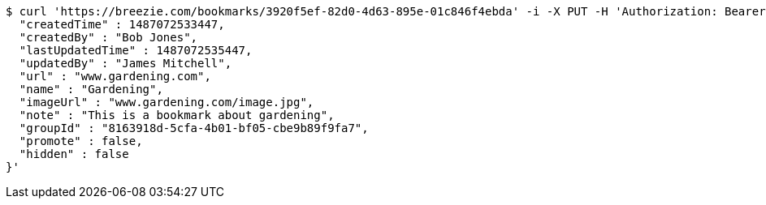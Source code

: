 [source,bash]
----
$ curl 'https://breezie.com/bookmarks/3920f5ef-82d0-4d63-895e-01c846f4ebda' -i -X PUT -H 'Authorization: Bearer: 0b79bab50daca910b000d4f1a2b675d604257e42' -H 'Content-Type: application/json' -d '{
  "createdTime" : 1487072533447,
  "createdBy" : "Bob Jones",
  "lastUpdatedTime" : 1487072535447,
  "updatedBy" : "James Mitchell",
  "url" : "www.gardening.com",
  "name" : "Gardening",
  "imageUrl" : "www.gardening.com/image.jpg",
  "note" : "This is a bookmark about gardening",
  "groupId" : "8163918d-5cfa-4b01-bf05-cbe9b89f9fa7",
  "promote" : false,
  "hidden" : false
}'
----